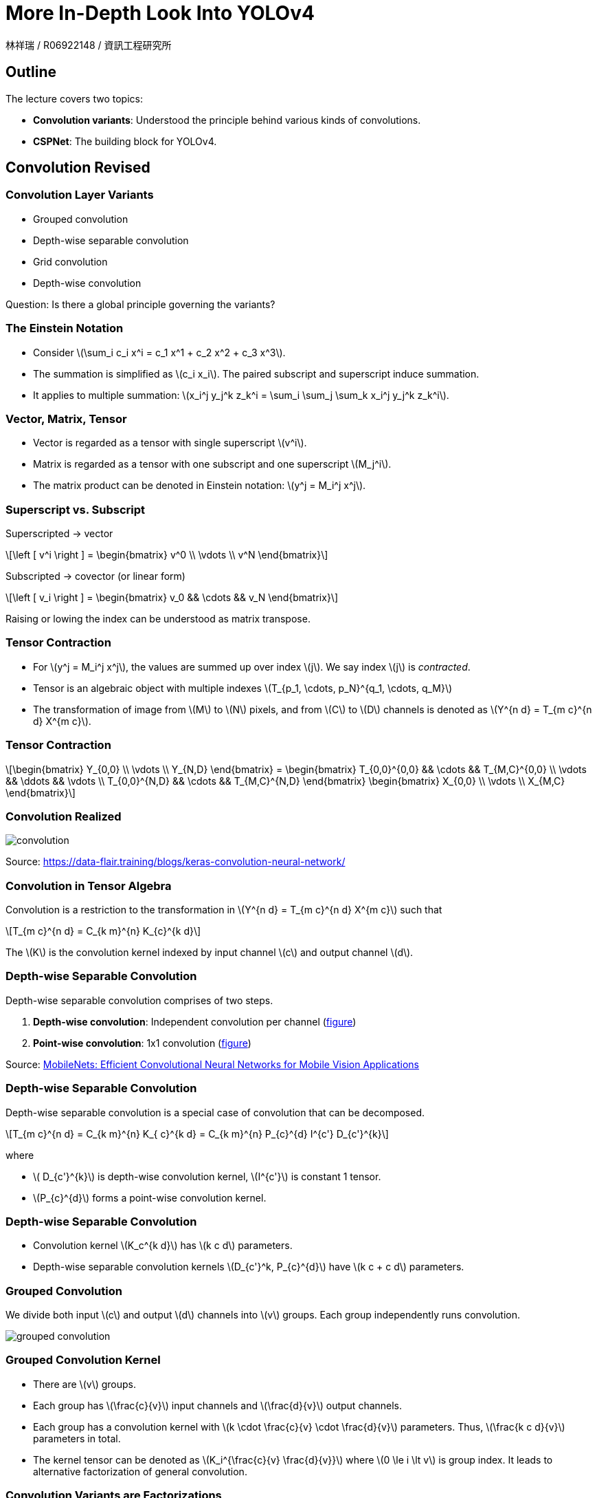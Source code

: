= More In-Depth Look Into YOLOv4
:author: 林祥瑞 / R06922148 / 資訊工程研究所
:revealjs_theme: black
:customcss: custom.css
:data-uri:
:stem: latexmath
:revealjsdir: bower_components/reveal.js
:source-highlighter: highlightjs

== Outline

The lecture covers two topics:

- *Convolution variants*: Understood the principle behind various kinds of convolutions.
- *CSPNet*: The building block for YOLOv4.

== Convolution Revised

=== Convolution Layer Variants

- Grouped convolution
- Depth-wise separable convolution
- Grid convolution
- Depth-wise convolution

Question: Is there a global principle governing the variants?

=== The Einstein Notation

- Consider stem:[\sum_i c_i x^i = c_1 x^1 + c_2 x^2 + c_3 x^3].
- The summation is simplified as stem:[c_i x_i]. The paired subscript and superscript induce summation.
- It applies to multiple summation: stem:[x_i^j y_j^k z_k^i = \sum_i \sum_j \sum_k x_i^j y_j^k z_k^i].

=== Vector, Matrix, Tensor

- Vector is regarded as a tensor with single superscript stem:[v^i].
- Matrix is regarded as a tensor with one subscript and one superscript stem:[M_j^i].
- The matrix product can be denoted in Einstein notation: stem:[y^j = M_i^j x^j].

=== Superscript vs. Subscript

Superscripted -> vector

[stem]
++++
\left [ v^i \right ] = \begin{bmatrix}
v^0 \\
\vdots \\
v^N
\end{bmatrix}
++++

Subscripted -> covector (or linear form)

[stem]
++++
\left [ v_i \right ] = \begin{bmatrix}
v_0 && \cdots && v_N
\end{bmatrix}
++++

Raising or lowing the index can be understood as matrix transpose.

=== Tensor Contraction

- For stem:[y^j = M_i^j x^j], the values are summed up over index stem:[j]. We say index stem:[j] is _contracted_.
- Tensor is an algebraic object with multiple indexes stem:[T_{p_1, \cdots, p_N}^{q_1, \cdots, q_M}]
- The transformation of image from stem:[M] to stem:[N] pixels, and from stem:[C] to stem:[D] channels is denoted as stem:[Y^{n d} = T_{m c}^{n d} X^{m c}].

=== Tensor Contraction

[stem]
++++
\begin{bmatrix}
Y_{0,0} \\
\vdots \\
Y_{N,D}
\end{bmatrix}

=

\begin{bmatrix}
T_{0,0}^{0,0} && \cdots && T_{M,C}^{0,0} \\
\vdots && \ddots && \vdots \\
T_{0,0}^{N,D} && \cdots && T_{M,C}^{N,D}
\end{bmatrix}

\begin{bmatrix}
X_{0,0} \\
\vdots \\
X_{M,C}
\end{bmatrix}
++++

=== Convolution Realized

image::image/convolution.svg[opts=inline]

Source: https://data-flair.training/blogs/keras-convolution-neural-network/

=== Convolution in Tensor Algebra

Convolution is a restriction to the transformation in stem:[Y^{n d} = T_{m c}^{n d} X^{m c}] such that

[stem]
++++
T_{m c}^{n d} = C_{k m}^{n} K_{c}^{k d}
++++

The stem:[K] is the convolution kernel indexed by input channel stem:[c] and output channel stem:[d].

=== Depth-wise Separable Convolution

Depth-wise separable convolution comprises of two steps.

1. *Depth-wise convolution*: Independent convolution per channel (link:image/depthwise_conv.png[figure])
2. *Point-wise convolution*: 1x1 convolution (link:image/pointwise_conv.png[figure])

Source: link:https://arxiv.org/abs/1704.04861[MobileNets: Efficient Convolutional Neural Networks for Mobile Vision Applications]


=== Depth-wise Separable Convolution

Depth-wise separable convolution is a special case of convolution that can be decomposed.

[stem]
++++
T_{m c}^{n d} = C_{k m}^{n} K_{ c}^{k d} = C_{k m}^{n} P_{c}^{d} I^{c'}  D_{c'}^{k}
++++

where

- stem:[ D_{c'}^{k}] is depth-wise convolution kernel, stem:[I^{c'}] is constant 1 tensor.
- stem:[P_{c}^{d}] forms a point-wise convolution kernel.

=== Depth-wise Separable Convolution

- Convolution kernel stem:[K_c^{k d}] has stem:[k c d] parameters.
- Depth-wise separable convolution kernels stem:[D_{c'}^k, P_{c}^{d}] have stem:[k c + c d] parameters.

=== Grouped Convolution

We divide both input stem:[c] and output stem:[d] channels into stem:[v] groups. Each group independently runs convolution.

image::image/grouped_conv.png[grouped convolution]

=== Grouped Convolution Kernel

- There are stem:[v] groups.
- Each group has stem:[\frac{c}{v}] input channels and stem:[\frac{d}{v}] output channels.
- Each group has a convolution kernel with stem:[k \cdot \frac{c}{v} \cdot \frac{d}{v}] parameters. Thus, stem:[\frac{k c d}{v}] parameters in total.
- The kernel tensor can be denoted as stem:[K_i^{\frac{c}{v} \frac{d}{v}}] where stem:[0 \le i \lt v] is group index. It leads to alternative factorization of general convolution.

=== Convolution Variants are Factorizations

- Depth-wise and grouped convolution are basically different ways to factorize kernels.
- Using the same idea, let's invent a _channel-independent convolution_.

[stem]
++++
K_{c}^{k d} = F_c^e K_{e}^{k d}
++++

where stem:[F_c^e] changes the input image from stem:[c] to stem:[e] channels. Then, apply the kernel stem:[K_{e}^{k d}] with fixed number of in/output channels.

=== Composition of Convolution Kernel

Suppose two consecutive convolutions:

- First, stem:[K_{c_1}^{k_1 c_2}] goes from stem:[c_1] to stem:[c_2] channels with kernel size stem:[k_1].
- stem:[K_{c_2}^{k_2 c_3}] goes from stem:[c_2] to stem:[c_3] channels with kernel size stem:[k_2].
- We can compose the two into one kernel.

[stem]
++++
K_{c_1}^{k_1 c_2} K_{c_2}^{k_2 c_3} = K_{c_1}^{\langle k_1 \cdot k_2 \rangle c_3}
++++

=== Composition of Convolution Kernel

image::image/conv_composition.svg[opts=inline]

=== Remarks Convolution Kernel Composition

- Addition of two kernels works similarly.
- That's why we seldom run two convolutions consecutively.

== CSPNet

=== Overview

- CSPNet: A New Backbone that can Enhance Learning Capability of CNN (link:https://arxiv.org/abs/1911.11929[link])
- Authored by Chien-Yao Wang and Hong-Yuan Mark Liao et al, same authors of YOLOv4.
- YOLOv4 adopts this technique. It reduces up to 19% computation power at the same top-1 accuracy.

=== Benchmark

image::image/cspnet_bench.png[height=400]

=== From DenseNet to CSPNet

image::image/cspnet_diff.png[]

=== DenseNet Architecture

image::image/densenet.png[height=400]

Source: https://ai-pool.com/m/densenet-1568742493

=== Computing DenseNet (Naïve)

image::image/densenet_compute_1.svg[opts=inline]

=== Computing DenseNet (Naïve)

- Let stem:[D_{i,j}] the weight from i^th^ to j^th^ layer.
- To compute j^tj^ layer output stem:[x_j], we compute the summation stem:[x_j = w_{0,j} x_0 + \cdots + w_{j-1,j} x_{j-1}].

=== Computing DenseNet

image::image/densenet_compute_2.svg[opts=inline]

=== Computing DenseNet

- To compute j^tj^ layer output stem:[x_j], concatenate all previous layers first and apply to a big weight.

[stem]
++++
x_j = w_j \cdot \left [ x_0, x_1, \cdots, x_{j-1} \right ]
++++

=== Deriving CSPNet

The densenet formula.

image::image/densenet_formula.png[]

=== Deriving CSPNet

We derive the weight update formula for densenet.

image::image/densene_weight_update.png[]

- stem:[w_{1}^\prime] goes one more time step than stem:[w_{1}].
- stem:[f(\cdot)] is the weight update formula.
- stem:[g_i] represents the gradient propagated to the i^th^ dense layer.
- (The formula seems buggy.)

=== Deriving CSPNet

"We can findthat large amount of gradient information are reused for updating weights of different dense layers. This will result indifferent dense layers repeatedly learn copied gradient information."

=== Deriving CSPNet - Partial Dense Block

image::image/cspnet_architecture.png[]

=== Deriving CSPNet - Partial Dense Block

We introduce the transition layer to "truncate" the gradients.

image::image/cspnet_formula.png[]

=== Benchmark against PeleeNet

image::image/peleenet_bench.png[]

=== Benchmark against PeleeNet

image::image/peleenet_chart.png[]

=== Benchmark on ImageNet

link:image/imagenet_bench.png[performance chart]
